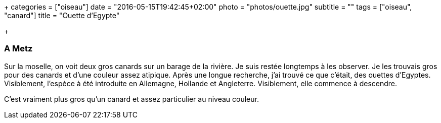 +++
categories = ["oiseau"]
date = "2016-05-15T19:42:45+02:00"
photo = "photos/ouette.jpg"
subtitle = ""
tags = ["oiseau", "canard"]
title = "Ouette d'Egypte"

+++

=== A Metz

Sur la moselle, on voit deux gros canards sur un barage de la rivière. Je suis restée  longtemps à les observer. Je les trouvais gros pour des canards et d'une couleur assez atipique. Après une longue recherche, j'ai trouvé ce que c'était, des ouettes d'Egyptes. Visiblement, l'espèce à été introduite en Allemagne, Hollande et Angleterre. Visiblement, elle commence à descendre.

C'est vraiment plus gros qu'un canard et assez particulier au niveau couleur.
